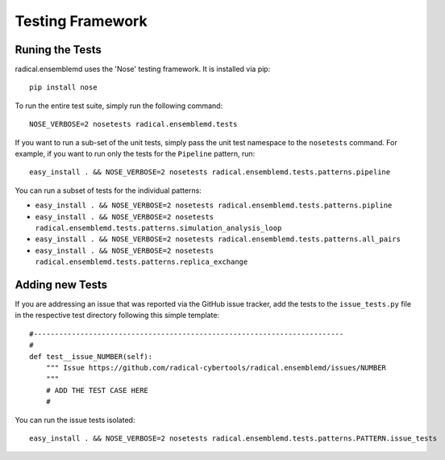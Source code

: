 Testing Framework
=================

Runing the Tests
----------------

radical.ensemblemd uses the 'Nose' testing framework. It is installed via pip::

    pip install nose

To run the entire test suite, simply run the following command::

    NOSE_VERBOSE=2 nosetests radical.ensemblemd.tests

If you want to run a sub-set of the unit tests, simply pass the unit test
namespace to the ``nosetests`` command. For example, if you want to run only the
tests for the ``Pipeline`` pattern, run::

    easy_install . && NOSE_VERBOSE=2 nosetests radical.ensemblemd.tests.patterns.pipeline

You can run a subset of tests for the individual patterns:

* ``easy_install . && NOSE_VERBOSE=2 nosetests radical.ensemblemd.tests.patterns.pipline``
* ``easy_install . && NOSE_VERBOSE=2 nosetests radical.ensemblemd.tests.patterns.simulation_analysis_loop``
* ``easy_install . && NOSE_VERBOSE=2 nosetests radical.ensemblemd.tests.patterns.all_pairs``
* ``easy_install . && NOSE_VERBOSE=2 nosetests radical.ensemblemd.tests.patterns.replica_exchange``


Adding new Tests
----------------

If you are addressing an issue that was reported via the GitHub issue tracker,
add the tests to the ``issue_tests.py`` file in the respective test directory
following this simple template::

    #-------------------------------------------------------------------------
    #
    def test__issue_NUMBER(self):
        """ Issue https://github.com/radical-cybertools/radical.ensemblemd/issues/NUMBER
        """
        # ADD THE TEST CASE HERE
        #

You can run the issue tests isolated::

    easy_install . && NOSE_VERBOSE=2 nosetests radical.ensemblemd.tests.patterns.PATTERN.issue_tests

